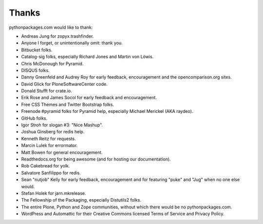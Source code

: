 
Thanks
======

pythonpackages.com would like to thank:

- Andreas Jung for zopyx.trashfinder.
- Anyone I forget, or unintentionally omit: thank you.
- Bitbucket folks.
- Catalog-sig folks, especially Richard Jones and Martin von Löwis.
- Chris McDonough for Pyramid.
- DISQUS folks.
- Danny Greenfeld and Audrey Roy for early feedback, encouragement and the opencomparison.org sites.
- David Glick for PloneSoftwareCenter code.
- Donald Stufft for crate.io.
- Erik Rose and James Socol for early feedback and encouragement.
- Free CSS Themes and Twitter Bootstrap folks.
- Freenode #pyramid folks for Pyramid help, especially Michael Merickel (AKA raydeo).
- GitHub folks.
- Igor Stroh for slogan #3: "Nice Mashup".
- Joshua Ginsberg for redis help.
- Kenneth Reitz for requests.
- Marcin Lulek for errormator.
- Matt Bowen for general encouragement.
- Readthedocs.org for being awesome (and for hosting our documentation).
- Rob Cakebread for yolk.
- Salvatore Sanfilippo for redis.
- Sean "nutjob" Kelly for early feedback, encouragement and for featuring "puke" and "Jug" when no one else would.
- Stefan Holek for jarn.mkrelease.
- The Fellowship of the Packaging, especially Distutils2 folks.
- The entire Plone, Python and Zope communities, without which there would be no pythonpackages.com.
- WordPress and Automattic for their Creative Commons licensed Terms of Service and Privacy Policy.

